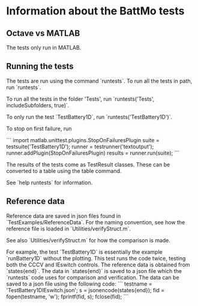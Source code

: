 * Information about the BattMo tests

** Octave vs MATLAB
The tests only run in MATLAB.


** Running the tests
The tests are run using the command `runtests`. To run all the
tests in path, run `runtests`.

To run all the tests in the folder 'Tests', run `runtests('Tests', includeSubfolders, true)`.

To only run the test `TestBattery1D`, run `runtests('TestBattery1D')`.

To stop on first failure, run

```
import matlab.unittest.plugins.StopOnFailuresPlugin
suite = testsuite('TestBattery1D');
runner = testrunner('textoutput');
runner.addPlugin(StopOnFailuresPlugin)
results = runner.run(suite);
```

The results of the tests come as TestResult classes. These can be
converted to a table using the table command.

See `help runtests` for information.


** Reference data
Reference data are saved in json files found in
`TestExamples/ReferenceData`. For the naming convention, see how the
reference file is loaded in `Utilities/verifyStruct.m`.

See also `Utilities/verifyStruct.m` for how the comparison is made.

For example, the test `TestBattery1D` is essentially the example
`runBattery1D` without the plotting. This test runs the code twice,
testing both the CCCV and IEswitch controls. The reference data is
obtained from `states{end}`. The data in `states{end}` is saved to a
json file which the `runtests` code uses for comparison and
verification. The data can be saved to a json file using the following
code:
```
testname = 'TestBattery1DIEswitch.json';
s = jsonencode(states{end});
fid = fopen(testname, 'w');
fprintf(fid, s);
fclose(fid);
```
